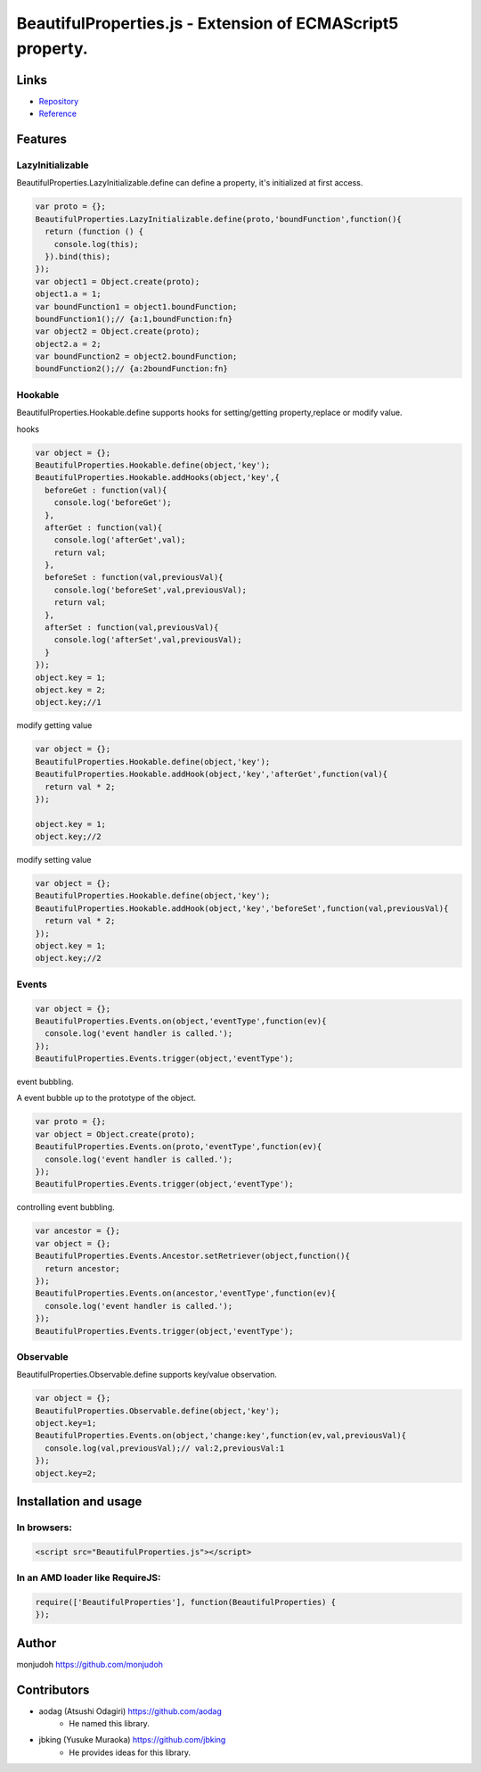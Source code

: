 ===========================================================
BeautifulProperties.js - Extension of ECMAScript5 property.
===========================================================

Links
=====

- `Repository <https://github.com/monjudoh/BeautifulProperties.js>`_
- `Reference <http://monjudoh.github.io/BeautifulProperties.js/doc/index.html>`_

Features
========

LazyInitializable
--------------------------

BeautifulProperties.LazyInitializable.define can define a property, it's initialized at first access.

.. code-block:: javascript

  var proto = {};
  BeautifulProperties.LazyInitializable.define(proto,'boundFunction',function(){
    return (function () {
      console.log(this);
    }).bind(this);
  });
  var object1 = Object.create(proto);
  object1.a = 1;
  var boundFunction1 = object1.boundFunction;
  boundFunction1();// {a:1,boundFunction:fn}
  var object2 = Object.create(proto);
  object2.a = 2;
  var boundFunction2 = object2.boundFunction;
  boundFunction2();// {a:2boundFunction:fn}

Hookable
----------------------

BeautifulProperties.Hookable.define supports hooks for setting/getting property,replace or modify value.

hooks

.. code-block:: javascript

  var object = {};
  BeautifulProperties.Hookable.define(object,'key');
  BeautifulProperties.Hookable.addHooks(object,'key',{
    beforeGet : function(val){
      console.log('beforeGet');
    },
    afterGet : function(val){
      console.log('afterGet',val);
      return val;
    },
    beforeSet : function(val,previousVal){
      console.log('beforeSet',val,previousVal);
      return val;
    },
    afterSet : function(val,previousVal){
      console.log('afterSet',val,previousVal);
    }
  });
  object.key = 1;
  object.key = 2;
  object.key;//1

modify getting value

.. code-block:: javascript

  var object = {};
  BeautifulProperties.Hookable.define(object,'key');
  BeautifulProperties.Hookable.addHook(object,'key','afterGet',function(val){
    return val * 2;
  });

  object.key = 1;
  object.key;//2

modify setting value

.. code-block:: javascript

  var object = {};
  BeautifulProperties.Hookable.define(object,'key');
  BeautifulProperties.Hookable.addHook(object,'key','beforeSet',function(val,previousVal){
    return val * 2;
  });
  object.key = 1;
  object.key;//2

Events
------

.. code-block:: javascript

  var object = {};
  BeautifulProperties.Events.on(object,'eventType',function(ev){
    console.log('event handler is called.');
  });
  BeautifulProperties.Events.trigger(object,'eventType');

event bubbling.

A event bubble up to the prototype of the object.

.. code-block:: javascript

  var proto = {};
  var object = Object.create(proto);
  BeautifulProperties.Events.on(proto,'eventType',function(ev){
    console.log('event handler is called.');
  });
  BeautifulProperties.Events.trigger(object,'eventType');

controlling event bubbling.

.. code-block:: javascript

  var ancestor = {};
  var object = {};
  BeautifulProperties.Events.Ancestor.setRetriever(object,function(){
    return ancestor;
  });
  BeautifulProperties.Events.on(ancestor,'eventType',function(ev){
    console.log('event handler is called.');
  });
  BeautifulProperties.Events.trigger(object,'eventType');

Observable
------------------------

BeautifulProperties.Observable.define supports key/value observation.

.. code-block:: javascript

  var object = {};
  BeautifulProperties.Observable.define(object,'key');
  object.key=1;
  BeautifulProperties.Events.on(object,'change:key',function(ev,val,previousVal){
    console.log(val,previousVal);// val:2,previousVal:1
  });
  object.key=2;


Installation and usage
======================

In browsers:
------------

.. code-block:: html

  <script src="BeautifulProperties.js"></script>

In an AMD loader like RequireJS:
--------------------------------

.. code-block:: javascript

  require(['BeautifulProperties'], function(BeautifulProperties) {
  });

Author
======

monjudoh https://github.com/monjudoh

Contributors
============

- aodag (Atsushi Odagiri) https://github.com/aodag
    - He named this library.
- jbking (Yusuke Muraoka) https://github.com/jbking
    - He provides ideas for this library.